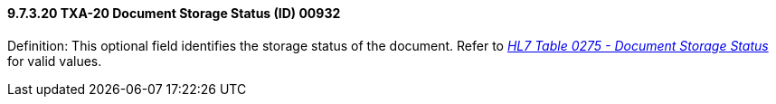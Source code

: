 ==== 9.7.3.20 TXA-20 Document Storage Status (ID) 00932

Definition: This optional field identifies the storage status of the document. Refer to file:///E:\V2\v2.9%20final%20Nov%20from%20Frank\V29_CH02C_Tables.docx#HL70275[_HL7 Table 0275 - Document Storage Status_] for valid values.

